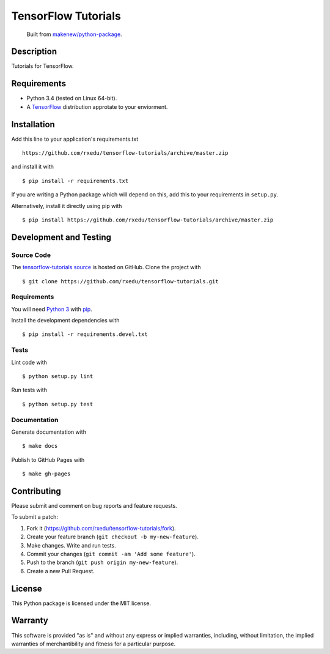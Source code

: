 TensorFlow Tutorials
=======================

|GitHub-license| |Requires.io| |Travis|

    Built from `makenew/python-package <https://github.com/makenew/python-package>`__.

.. |GitHub-license| image:: https://img.shields.io/github/license/rxedu/tensorflow-tutorials.svg
   :target: ./LICENSE.txt
   :alt: GitHub license
.. |Requires.io| image:: https://img.shields.io/requires/github/rxedu/tensorflow-tutorials.svg
   :target: https://requires.io/github/rxedu/tensorflow-tutorials/requirements/
   :alt: Requires.io
.. |Travis| image:: https://img.shields.io/travis/rxedu/tensorflow-tutorials.svg
   :target: https://travis-ci.org/rxedu/tensorflow-tutorials
   :alt: Travis

Description
-----------

Tutorials for TensorFlow.

Requirements
------------

- Python 3.4 (tested on Linux 64-bit).
- A TensorFlow_ distribution approtate to your enviorment.

.. _TensorFLow: https://www.tensorflow.org/

Installation
------------

Add this line to your application's requirements.txt

::

    https://github.com/rxedu/tensorflow-tutorials/archive/master.zip

and install it with

::

    $ pip install -r requirements.txt

If you are writing a Python package which will depend on this,
add this to your requirements in ``setup.py``.

Alternatively, install it directly using pip with

::

    $ pip install https://github.com/rxedu/tensorflow-tutorials/archive/master.zip

Development and Testing
-----------------------

Source Code
~~~~~~~~~~~

The `tensorflow-tutorials source`_ is hosted on GitHub.
Clone the project with

::

    $ git clone https://github.com/rxedu/tensorflow-tutorials.git

.. _tensorflow-tutorials source: https://github.com/rxedu/tensorflow-tutorials

Requirements
~~~~~~~~~~~~

You will need `Python 3`_ with pip_.

Install the development dependencies with

::

    $ pip install -r requirements.devel.txt

.. _pip: https://pip.pypa.io/
.. _Python 3: https://www.python.org/

Tests
~~~~~

Lint code with

::

    $ python setup.py lint


Run tests with

::

    $ python setup.py test

Documentation
~~~~~~~~~~~~~

Generate documentation with

::

    $ make docs


Publish to GitHub Pages with

::

    $ make gh-pages

Contributing
------------

Please submit and comment on bug reports and feature requests.

To submit a patch:

1. Fork it (https://github.com/rxedu/tensorflow-tutorials/fork).
2. Create your feature branch (``git checkout -b my-new-feature``).
3. Make changes. Write and run tests.
4. Commit your changes (``git commit -am 'Add some feature'``).
5. Push to the branch (``git push origin my-new-feature``).
6. Create a new Pull Request.

License
-------

This Python package is licensed under the MIT license.

Warranty
--------

This software is provided "as is" and without any express or implied
warranties, including, without limitation, the implied warranties of
merchantibility and fitness for a particular purpose.
